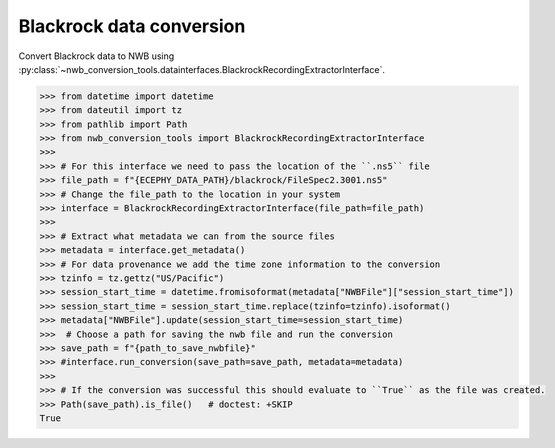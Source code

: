 Blackrock data conversion
^^^^^^^^^^^^^^^^^^^^^^^^^

Convert Blackrock data to NWB using :py:class:`~nwb_conversion_tools.datainterfaces.BlackrockRecordingExtractorInterface`.

.. code-block:: python

    >>> from datetime import datetime
    >>> from dateutil import tz
    >>> from pathlib import Path
    >>> from nwb_conversion_tools import BlackrockRecordingExtractorInterface
    >>> 
    >>> # For this interface we need to pass the location of the ``.ns5`` file 
    >>> file_path = f"{ECEPHY_DATA_PATH}/blackrock/FileSpec2.3001.ns5"
    >>> # Change the file_path to the location in your system
    >>> interface = BlackrockRecordingExtractorInterface(file_path=file_path)
    >>> 
    >>> # Extract what metadata we can from the source files
    >>> metadata = interface.get_metadata()
    >>> # For data provenance we add the time zone information to the conversion
    >>> tzinfo = tz.gettz("US/Pacific")
    >>> session_start_time = datetime.fromisoformat(metadata["NWBFile"]["session_start_time"])
    >>> session_start_time = session_start_time.replace(tzinfo=tzinfo).isoformat()
    >>> metadata["NWBFile"].update(session_start_time=session_start_time)
    >>>  # Choose a path for saving the nwb file and run the conversion
    >>> save_path = f"{path_to_save_nwbfile}"
    >>> #interface.run_conversion(save_path=save_path, metadata=metadata)
    >>>
    >>> # If the conversion was successful this should evaluate to ``True`` as the file was created.
    >>> Path(save_path).is_file()   # doctest: +SKIP
    True 
